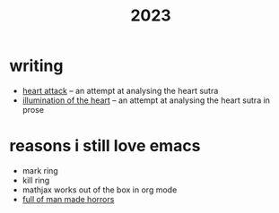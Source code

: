#+title: 2023
#+options: toc:nil num:nil
#+HTML_HEAD: <link rel="stylesheet" type="text/css" href="../themes/zenburn.css" />

* writing
- [[./writing/heart0.html][heart attack]] -- 
  an attempt at analysing the heart sutra
- [[./writing/heart1.html][illumination of the heart]] -- 
  an attempt at analysing the heart sutra in prose

* reasons i still love emacs
- mark ring
- kill ring
- mathjax works out of the box in org mode
- [[https://emacshorrors.com/][full of man made horrors]]



